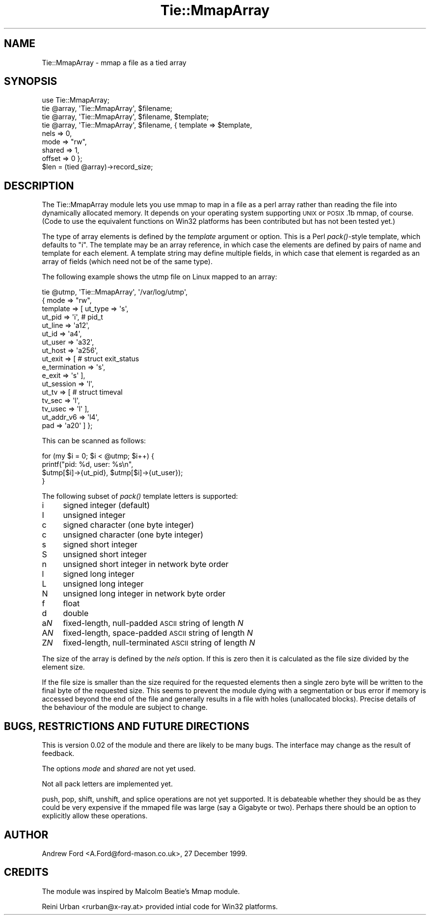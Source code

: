 .\" Automatically generated by Pod::Man 2.23 (Pod::Simple 3.14)
.\"
.\" Standard preamble:
.\" ========================================================================
.de Sp \" Vertical space (when we can't use .PP)
.if t .sp .5v
.if n .sp
..
.de Vb \" Begin verbatim text
.ft CW
.nf
.ne \\$1
..
.de Ve \" End verbatim text
.ft R
.fi
..
.\" Set up some character translations and predefined strings.  \*(-- will
.\" give an unbreakable dash, \*(PI will give pi, \*(L" will give a left
.\" double quote, and \*(R" will give a right double quote.  \*(C+ will
.\" give a nicer C++.  Capital omega is used to do unbreakable dashes and
.\" therefore won't be available.  \*(C` and \*(C' expand to `' in nroff,
.\" nothing in troff, for use with C<>.
.tr \(*W-
.ds C+ C\v'-.1v'\h'-1p'\s-2+\h'-1p'+\s0\v'.1v'\h'-1p'
.ie n \{\
.    ds -- \(*W-
.    ds PI pi
.    if (\n(.H=4u)&(1m=24u) .ds -- \(*W\h'-12u'\(*W\h'-12u'-\" diablo 10 pitch
.    if (\n(.H=4u)&(1m=20u) .ds -- \(*W\h'-12u'\(*W\h'-8u'-\"  diablo 12 pitch
.    ds L" ""
.    ds R" ""
.    ds C` ""
.    ds C' ""
'br\}
.el\{\
.    ds -- \|\(em\|
.    ds PI \(*p
.    ds L" ``
.    ds R" ''
'br\}
.\"
.\" Escape single quotes in literal strings from groff's Unicode transform.
.ie \n(.g .ds Aq \(aq
.el       .ds Aq '
.\"
.\" If the F register is turned on, we'll generate index entries on stderr for
.\" titles (.TH), headers (.SH), subsections (.SS), items (.Ip), and index
.\" entries marked with X<> in POD.  Of course, you'll have to process the
.\" output yourself in some meaningful fashion.
.ie \nF \{\
.    de IX
.    tm Index:\\$1\t\\n%\t"\\$2"
..
.    nr % 0
.    rr F
.\}
.el \{\
.    de IX
..
.\}
.\"
.\" Accent mark definitions (@(#)ms.acc 1.5 88/02/08 SMI; from UCB 4.2).
.\" Fear.  Run.  Save yourself.  No user-serviceable parts.
.    \" fudge factors for nroff and troff
.if n \{\
.    ds #H 0
.    ds #V .8m
.    ds #F .3m
.    ds #[ \f1
.    ds #] \fP
.\}
.if t \{\
.    ds #H ((1u-(\\\\n(.fu%2u))*.13m)
.    ds #V .6m
.    ds #F 0
.    ds #[ \&
.    ds #] \&
.\}
.    \" simple accents for nroff and troff
.if n \{\
.    ds ' \&
.    ds ` \&
.    ds ^ \&
.    ds , \&
.    ds ~ ~
.    ds /
.\}
.if t \{\
.    ds ' \\k:\h'-(\\n(.wu*8/10-\*(#H)'\'\h"|\\n:u"
.    ds ` \\k:\h'-(\\n(.wu*8/10-\*(#H)'\`\h'|\\n:u'
.    ds ^ \\k:\h'-(\\n(.wu*10/11-\*(#H)'^\h'|\\n:u'
.    ds , \\k:\h'-(\\n(.wu*8/10)',\h'|\\n:u'
.    ds ~ \\k:\h'-(\\n(.wu-\*(#H-.1m)'~\h'|\\n:u'
.    ds / \\k:\h'-(\\n(.wu*8/10-\*(#H)'\z\(sl\h'|\\n:u'
.\}
.    \" troff and (daisy-wheel) nroff accents
.ds : \\k:\h'-(\\n(.wu*8/10-\*(#H+.1m+\*(#F)'\v'-\*(#V'\z.\h'.2m+\*(#F'.\h'|\\n:u'\v'\*(#V'
.ds 8 \h'\*(#H'\(*b\h'-\*(#H'
.ds o \\k:\h'-(\\n(.wu+\w'\(de'u-\*(#H)/2u'\v'-.3n'\*(#[\z\(de\v'.3n'\h'|\\n:u'\*(#]
.ds d- \h'\*(#H'\(pd\h'-\w'~'u'\v'-.25m'\f2\(hy\fP\v'.25m'\h'-\*(#H'
.ds D- D\\k:\h'-\w'D'u'\v'-.11m'\z\(hy\v'.11m'\h'|\\n:u'
.ds th \*(#[\v'.3m'\s+1I\s-1\v'-.3m'\h'-(\w'I'u*2/3)'\s-1o\s+1\*(#]
.ds Th \*(#[\s+2I\s-2\h'-\w'I'u*3/5'\v'-.3m'o\v'.3m'\*(#]
.ds ae a\h'-(\w'a'u*4/10)'e
.ds Ae A\h'-(\w'A'u*4/10)'E
.    \" corrections for vroff
.if v .ds ~ \\k:\h'-(\\n(.wu*9/10-\*(#H)'\s-2\u~\d\s+2\h'|\\n:u'
.if v .ds ^ \\k:\h'-(\\n(.wu*10/11-\*(#H)'\v'-.4m'^\v'.4m'\h'|\\n:u'
.    \" for low resolution devices (crt and lpr)
.if \n(.H>23 .if \n(.V>19 \
\{\
.    ds : e
.    ds 8 ss
.    ds o a
.    ds d- d\h'-1'\(ga
.    ds D- D\h'-1'\(hy
.    ds th \o'bp'
.    ds Th \o'LP'
.    ds ae ae
.    ds Ae AE
.\}
.rm #[ #] #H #V #F C
.\" ========================================================================
.\"
.IX Title "Tie::MmapArray 3"
.TH Tie::MmapArray 3 "2013-04-16" "perl v5.12.3" "User Contributed Perl Documentation"
.\" For nroff, turn off justification.  Always turn off hyphenation; it makes
.\" way too many mistakes in technical documents.
.if n .ad l
.nh
.SH "NAME"
Tie::MmapArray \- mmap a file as a tied array
.SH "SYNOPSIS"
.IX Header "SYNOPSIS"
.Vb 1
\&    use Tie::MmapArray;
\&
\&    tie @array, \*(AqTie::MmapArray\*(Aq, $filename;
\&    tie @array, \*(AqTie::MmapArray\*(Aq, $filename, $template;
\&    tie @array, \*(AqTie::MmapArray\*(Aq, $filename, { template => $template,
\&                                               nels     => 0,
\&                                               mode     => "rw",
\&                                               shared   => 1,
\&                                               offset   => 0 };
\&
\&    $len = (tied @array)\->record_size;
.Ve
.SH "DESCRIPTION"
.IX Header "DESCRIPTION"
The Tie::MmapArray module lets you use mmap to map in a file as a perl
array rather than reading the file into dynamically allocated
memory. It depends on your operating system supporting \s-1UNIX\s0 or
\&\s-1POSIX\s0.1b mmap, of course.  (Code to use the equivalent functions on
Win32 platforms has been contributed but has not been tested yet.)
.PP
The type of array elements is defined by the \fItemplate\fR argument or
option.  This is a Perl \fIpack()\fR\-style template, which defaults to \*(L"i\*(R".
The template may be an array reference, in which case the elements are
defined by pairs of name and template for each element.  A template
string may define multiple fields, in which case that element is
regarded as an array of fields (which need not be of the same type).
.PP
The following example shows the utmp file on Linux mapped to an array:
.PP
.Vb 10
\&    tie @utmp, \*(AqTie::MmapArray\*(Aq, \*(Aq/var/log/utmp\*(Aq,
\&        { mode     => "rw",
\&          template => [ ut_type    => \*(Aqs\*(Aq,
\&                        ut_pid     => \*(Aqi\*(Aq,      # pid_t
\&                        ut_line    => \*(Aqa12\*(Aq,
\&                        ut_id      => \*(Aqa4\*(Aq,
\&                        ut_user    => \*(Aqa32\*(Aq,
\&                        ut_host    => \*(Aqa256\*(Aq,
\&                        ut_exit    => [ # struct exit_status
\&                                        e_termination => \*(Aqs\*(Aq,
\&                                        e_exit        => \*(Aqs\*(Aq ],
\&                        ut_session => \*(Aql\*(Aq,
\&                        ut_tv      => [ # struct timeval
\&                                        tv_sec  => \*(Aql\*(Aq,
\&                                        tv_usec => \*(Aql\*(Aq ],
\&                        ut_addr_v6 => \*(Aql4\*(Aq,
\&                        pad        => \*(Aqa20\*(Aq ] };
.Ve
.PP
This can be scanned as follows:
.PP
.Vb 4
\&    for (my $i = 0; $i < @utmp; $i++) {
\&        printf("pid: %d, user: %s\en",
\&               $utmp[$i]\->{ut_pid}, $utmp[$i]\->{ut_user});
\&    }
.Ve
.PP
The following subset of \fIpack()\fR template letters is supported:
.IP "i" 4
.IX Item "i"
signed integer (default)
.IP "I" 4
.IX Item "I"
unsigned integer
.IP "c" 4
.IX Item "c"
signed character (one byte integer)
.IP "c" 4
.IX Item "c"
unsigned character (one byte integer)
.IP "s" 4
.IX Item "s"
signed short integer
.IP "S" 4
.IX Item "S"
unsigned short integer
.IP "n" 4
.IX Item "n"
unsigned short integer in network byte order
.IP "l" 4
.IX Item "l"
signed long integer
.IP "L" 4
.IX Item "L"
unsigned long integer
.IP "N" 4
.IX Item "N"
unsigned long integer in network byte order
.IP "f" 4
.IX Item "f"
float
.IP "d" 4
.IX Item "d"
double
.IP "a\fIN\fR" 4
.IX Item "aN"
fixed-length, null-padded \s-1ASCII\s0 string of length \fIN\fR
.IP "A\fIN\fR" 4
.IX Item "AN"
fixed-length, space-padded \s-1ASCII\s0 string of length \fIN\fR
.IP "Z\fIN\fR" 4
.IX Item "ZN"
fixed-length, null-terminated \s-1ASCII\s0 string of length \fIN\fR
.PP
The size of the array is defined by the \fInels\fR option.  If this is
zero then it is calculated as the file size divided by the element
size.
.PP
If the file size is smaller than the size required for the requested
elements then a single zero byte will be written to the final byte of
the requested size.  This seems to prevent the module dying with a
segmentation or bus error if memory is accessed beyond the end of the
file and generally results in a file with holes (unallocated blocks).
Precise details of the behaviour of the module are subject to change.
.SH "BUGS, RESTRICTIONS AND FUTURE DIRECTIONS"
.IX Header "BUGS, RESTRICTIONS AND FUTURE DIRECTIONS"
This is version 0.02 of the module and there are likely to be many
bugs.  The interface may change as the result of feedback.
.PP
The options \fImode\fR and \fIshared\fR are not yet used.
.PP
Not all pack letters are implemented yet.
.PP
push, pop, shift, unshift, and splice operations are not yet
supported.  It is debateable whether they should be as they could be
very expensive if the mmaped file was large (say a Gigabyte or two).
Perhaps there should be an option to explicitly allow these
operations.
.SH "AUTHOR"
.IX Header "AUTHOR"
Andrew Ford <A.Ford@ford\-mason.co.uk>, 27 December 1999.
.SH "CREDITS"
.IX Header "CREDITS"
The module was inspired by Malcolm Beatie's Mmap module.
.PP
Reini Urban <rurban@x\-ray.at> provided intial code for Win32 platforms.
